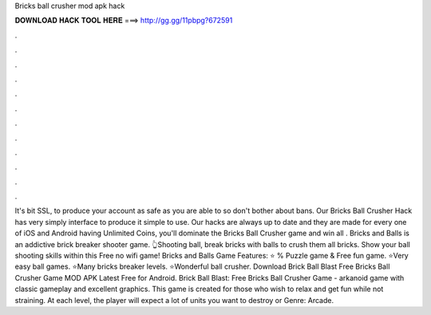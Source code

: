 Bricks ball crusher mod apk hack

𝐃𝐎𝐖𝐍𝐋𝐎𝐀𝐃 𝐇𝐀𝐂𝐊 𝐓𝐎𝐎𝐋 𝐇𝐄𝐑𝐄 ===> http://gg.gg/11pbpg?672591

.

.

.

.

.

.

.

.

.

.

.

.

It's bit SSL, to produce your account as safe as you are able to so don't bother about bans. Our Bricks Ball Crusher Hack has very simply interface to produce it simple to use. Our hacks are always up to date and they are made for every one of iOS and Android  having Unlimited Coins, you'll dominate the Bricks Ball Crusher game and win all  . Bricks and Balls is an addictive brick breaker shooter game. 👆Shooting ball, break bricks with balls to crush them all bricks. Show your ball shooting skills within this Free no wifi game! Bricks and Balls Game Features: ⭐ % Puzzle game & Free fun game. ⭐Very easy ball games. ⭐Many bricks breaker levels. ⭐Wonderful ball crusher. Download Brick Ball Blast Free Bricks Ball Crusher Game MOD APK Latest Free for Android. Brick Ball Blast: Free Bricks Ball Crusher Game - arkanoid game with classic gameplay and excellent graphics. This game is created for those who wish to relax and get fun while not straining. At each level, the player will expect a lot of units you want to destroy or Genre: Arcade.